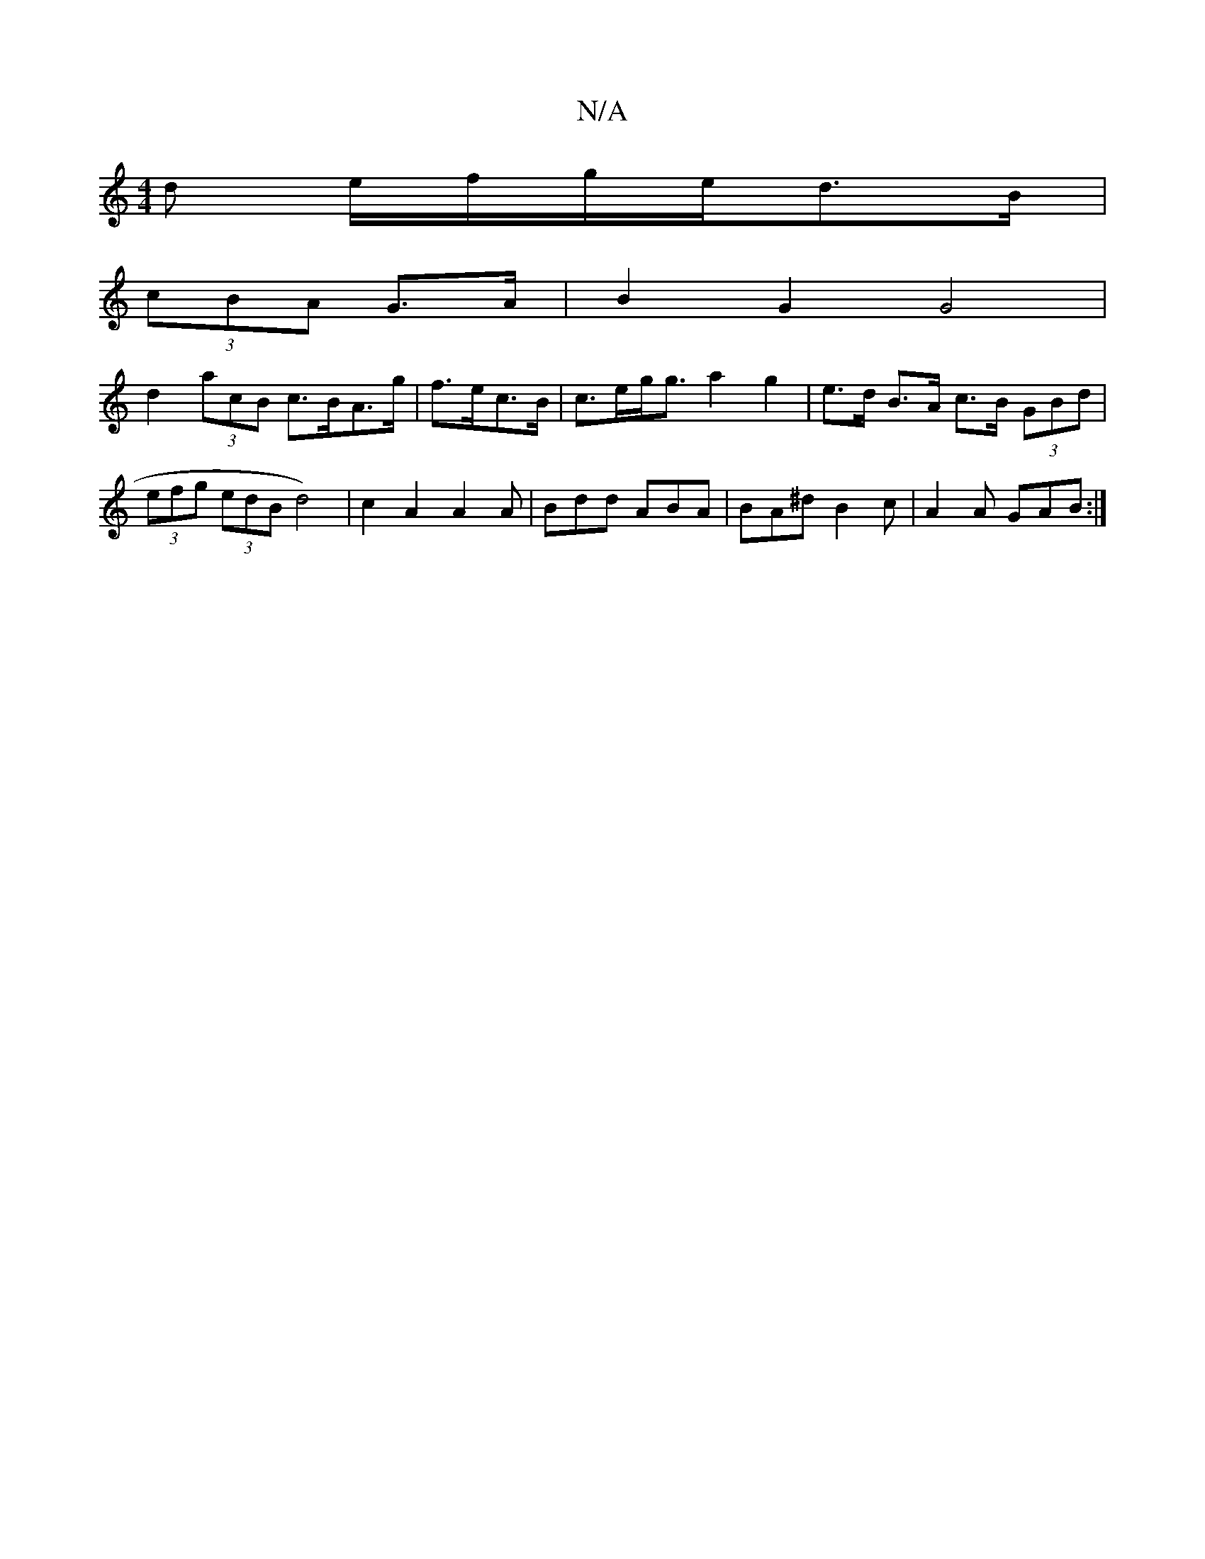 X:1
T:N/A
M:4/4
R:N/A
K:Cmajor
>d e/f/g/e/-d>B|
(3cBA - G>A | B2 G2 G4 |
d2 (3acB c>BA>g | f>ec>B|c>eg<g a2g2|e>d B>A c>B (3GBd | (3efg (3edB d4-)|c2A2 A2A|Bdd ABA|BA^d B2c|A2 A GAB:|

F2AG2{F}E3|F2 E2 GF |
G2 AB AGEC | G/F/G AF DF
